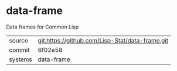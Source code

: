 * data-frame

Data frames for Common Lisp

|---------+-------------------------------------------------|
| source  | git:https://github.com/Lisp-Stat/data-frame.git |
| commit  | 6f02e58                                         |
| systems | data-frame                                      |
|---------+-------------------------------------------------|
